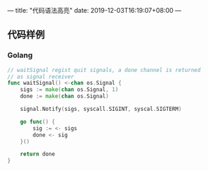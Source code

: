 ---
title: "代码语法高亮"
date: 2019-12-03T16:19:07+08:00
---

** 代码样例

*** Golang

#+BEGIN_SRC go
// waitSignal regist quit signals, a done channel is returned
// as signal receiver
func waitSignal() <-chan os.Signal {
    sigs := make(chan os.Signal, 1)
    done := make(chan os.Signal)

    signal.Notify(sigs, syscall.SIGINT, syscal.SIGTERM)

    go func() {
        sig := <- sigs
        done <- sig
    }()

    return done
}
#+END_SRC
